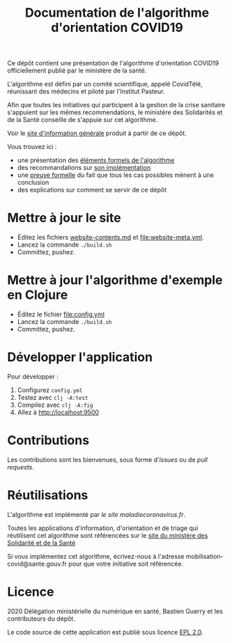 #+title: Documentation de l'algorithme d'orientation COVID19

Ce dépôt contient une présentation de l'algorithme d'orientation
COVID19 officiellement publié par le ministère de la santé.

L'algorithme est défini par un comité scientifique, appelé CovidTélé, réunissant des médecins et piloté par l'Institut Pasteur.

Afin que toutes les initiatives qui participent à la gestion de la crise sanitaire s'appuient sur les mêmes recommendations, le ministère des Solidarités et de la Santé conseille de s'appuie sur cet algorithme.

Voir le [[https://delegation-numerique-en-sante.github.io/covid19-algorithme-orientation/][site d'information générale]] produit à partir de ce dépôt.

Vous trouvez ici :

- une présentation des [[file:pseudo-code.org][éléments formels de l'algorithme]]
- des recommandations sur [[file:implementation.org][son implémentation]]
- une [[file:z3/][preuve formelle]] du fait que tous les cas possibles mènent à une conclusion
- des explications sur comment se servir de ce dépôt

* Mettre à jour le site

- Éditez les fichiers [[file:website-contents.md][website-contents.md]] et [[file:website-meta.yml]].
- Lancez la commande =./build.sh=
- Committez, pushez.

* Mettre à jour l'algorithme d'exemple en Clojure

- Éditez le fichier [[file:config.yml]]
- Lancez la commande =./build.sh=
- Committez, pushez.

* Développer l'application

Pour développer :

1. Configurez =config.yml=
2. Testez avec =clj -A:test=
3. Compilez avec =clj -A:fig=
4. Allez à http://localhost:9500

* Contributions

Les contributions sont les bienvenues, sous forme d'/issues/ ou de /pull
requests/.

* Réutilisations

L'algorithme est implémenté par [[maladiecoronavirus.fr][le site maladiecoronavirus.fr]].

Toutes les applications d'information, d'orientation et de triage qui réutilisent cet algorithme sont référencées sur le [[https://solidarites-sante.gouv.fr/soins-et-maladies/maladies/maladies-infectieuses/coronavirus/coronavirus-questions-reponses][site du ministère des Solidarité et de la Santé]]

Si vous implémentez cet algorithme, écrivez-nous à l'adresse mobilisation-covid@sante.gouv.fr pour que votre initiative soit 
référencée.

* Licence

2020 Délégation ministérielle du numérique en santé, Bastien Guerry et les contributeurs du dépôt.

Le code source de cette application est publié sous licence [[file:LICENSE][EPL 2.0]].
